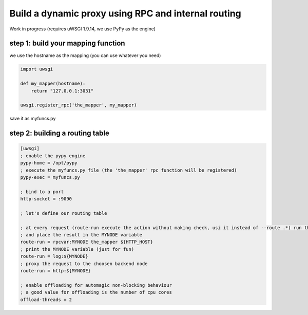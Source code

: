 Build a dynamic proxy using RPC and internal routing
====================================================

Work in progress (requires uWSGI 1.9.14, we use PyPy as the engine)

step 1: build your mapping function
^^^^^^^^^^^^^^^^^^^^^^^^^^^^^^^^^^^

we use the hostname as the mapping (you can use whatever you need)

.. code-block:: py

    import uwsgi
    
    def my_mapper(hostname):
        return "127.0.0.1:3031"
        
    uwsgi.register_rpc('the_mapper', my_mapper)
    
save it as myfuncs.py
    

step 2: building a routing table
^^^^^^^^^^^^^^^^^^^^^^^^^^^^^^^^

.. code-block:: ini

   [uwsgi]
   ; enable the pypy engine
   pypy-home = /opt/pypy
   ; execute the myfuncs.py file (the 'the_mapper' rpc function will be registered)
   pypy-exec = myfuncs.py
   
   ; bind to a port
   http-socket = :9090
   
   ; let's define our routing table
   
   ; at every request (route-run execute the action without making check, usi it instead of --route .*) run the_mapper passing HTTP_HOST as argument
   ; and place the result in the MYNODE variable
   route-run = rpcvar:MYNODE the_mapper ${HTTP_HOST}
   ; print the MYNODE variable (just for fun)
   route-run = log:${MYNODE}
   ; proxy the request to the choosen backend node
   route-run = http:${MYNODE}
   
   ; enable offloading for automagic non-blocking behaviour
   ; a good value for offloading is the number of cpu cores
   offload-threads = 2
   
